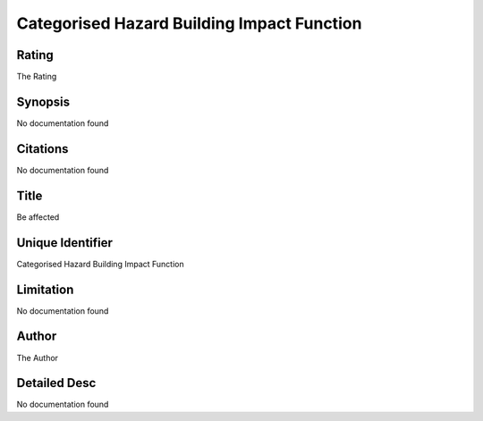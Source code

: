 Categorised Hazard Building Impact Function
===========================================

Rating
------
The Rating

Synopsis
--------
No documentation found

Citations
---------
No documentation found

Title
-----
Be affected

Unique Identifier
-----------------
Categorised Hazard Building Impact Function

Limitation
----------
No documentation found

Author
------
The Author

Detailed Desc
-------------
No documentation found

